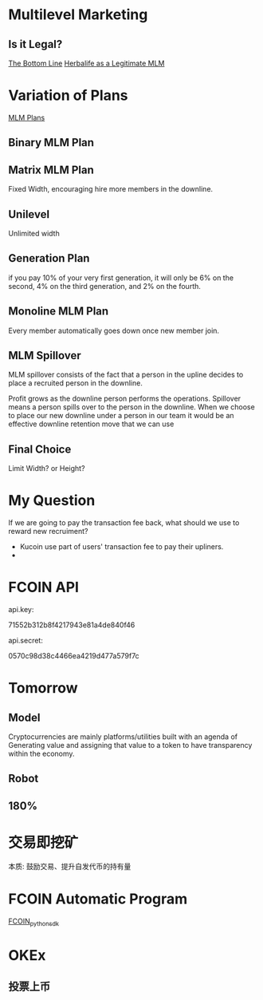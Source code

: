 * Multilevel Marketing
** Is it Legal?
[[https://www.economist.com/business/2013/01/05/the-bottom-line][The Bottom Line]]
[[http://www.kellogg.northwestern.edu/faculty/coughlan/htm/PersonalPage_Files/Papers/Assessing%20an%20MLM%20Business%20HLF%20as%20a%20Legit%20MLM%207-30-2012%20FINAL.pdf][Herbalife as a Legitimate MLM]]

* Variation of Plans
[[https://infinitemlmsoftware.com/mlm-plans.php][MLM Plans]]

** Binary MLM Plan

** Matrix MLM Plan
Fixed Width, encouraging hire more members in the downline.

** Unilevel
Unlimited width

** Generation Plan
 if you pay 10% of your very first generation, it will only be 6% on the second, 4% on the third generation, and 2% on the fourth.

** Monoline MLM Plan
Every member automatically goes down once new member join. 

** MLM Spillover
MLM spillover consists of the fact that a person in the upline decides to place a recruited person in the downline.

Profit grows as the downline person performs the operations. Spillover means a person spills over to the person in the downline. When we choose to place our new downline under a person in our team it would be an effective downline retention move that we can use

** Final Choice
Limit Width? or Height?




* My Question
If we are going to pay the transaction fee back, what should we use to reward new recruiment?

- Kucoin use part of users' transaction fee to pay their upliners.
- 


* FCOIN API
api.key:

71552b312b8f4217943e81a4de840f46

api.secret:

0570c98d38c4466ea4219d477a579f7c


* Tomorrow
** Model
Cryptocurrencies are mainly platforms/utilities built with an agenda of Generating value and assigning that value to a token to have transparency within the economy.
*** 


** Robot


** 180%

* 交易即挖矿
本质: 鼓励交易、提升自发代币的持有量

* FCOIN Automatic Program
[[https://github.com/DeepAiLearner/fcoin_python_sdk.git][FCOIN_python_sdk]]

* OKEx

** 投票上币



